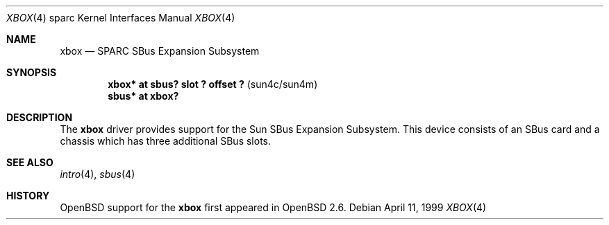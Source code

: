 .\"     $OpenBSD: src/share/man/man4/man4.sparc/xbox.4,v 1.4 2003/06/02 18:51:34 jason Exp $
.\"
.\" Copyright (c) 1999 Jason L. Wright (jason@thought.net)
.\" All rights reserved.
.\"
.\" Redistribution and use in source and binary forms, with or without
.\" modification, are permitted provided that the following conditions
.\" are met:
.\" 1. Redistributions of source code must retain the above copyright
.\"    notice, this list of conditions and the following disclaimer.
.\" 2. Redistributions in binary form must reproduce the above copyright
.\"    notice, this list of conditions and the following disclaimer in the
.\"    documentation and/or other materials provided with the distribution.
.\"
.\" THIS SOFTWARE IS PROVIDED BY THE AUTHOR ``AS IS'' AND ANY EXPRESS OR
.\" IMPLIED WARRANTIES, INCLUDING, BUT NOT LIMITED TO, THE IMPLIED
.\" WARRANTIES OF MERCHANTABILITY AND FITNESS FOR A PARTICULAR PURPOSE ARE
.\" DISCLAIMED.  IN NO EVENT SHALL THE AUTHOR BE LIABLE FOR ANY DIRECT,
.\" INDIRECT, INCIDENTAL, SPECIAL, EXEMPLARY, OR CONSEQUENTIAL DAMAGES
.\" (INCLUDING, BUT NOT LIMITED TO, PROCUREMENT OF SUBSTITUTE GOODS OR
.\" SERVICES; LOSS OF USE, DATA, OR PROFITS; OR BUSINESS INTERRUPTION)
.\" HOWEVER CAUSED AND ON ANY THEORY OF LIABILITY, WHETHER IN CONTRACT,
.\" STRICT LIABILITY, OR TORT (INCLUDING NEGLIGENCE OR OTHERWISE) ARISING IN
.\" ANY WAY OUT OF THE USE OF THIS SOFTWARE, EVEN IF ADVISED OF THE
.\" POSSIBILITY OF SUCH DAMAGE.
.\"
.Dd April 11, 1999
.Dt XBOX 4 sparc
.Os
.Sh NAME
.Nm xbox
.Nd SPARC SBus Expansion Subsystem
.Sh SYNOPSIS
.Cd "xbox*   at sbus? slot ? offset ?              " Pq "sun4c/sun4m"
.Cd "sbus*   at xbox?"
.Sh DESCRIPTION
The
.Nm
driver provides support for the Sun SBus Expansion Subsystem.
This device consists of an SBus card and a chassis which has
three additional SBus slots.
.Sh SEE ALSO
.Xr intro 4 ,
.Xr sbus 4
.Sh HISTORY
.Ox
support for the
.Nm
first appeared in
.Ox 2.6 .
